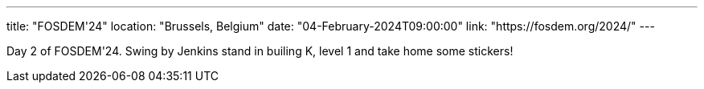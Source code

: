 ---
title: "FOSDEM'24"
location: "Brussels, Belgium"
date: "04-February-2024T09:00:00"
link: "https://fosdem.org/2024/"
---

Day 2 of FOSDEM'24. Swing by Jenkins stand in builing K, level 1 and take home some stickers!
